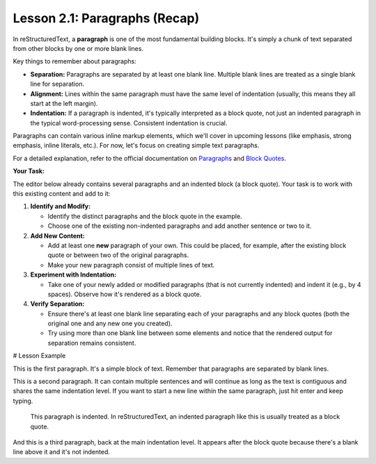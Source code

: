 ..
   _Chapter: 2. Basic Text Formatting (Inline Markup)
..
   _Next: 2_2_emphasis

==============================
Lesson 2.1: Paragraphs (Recap)
==============================

In reStructuredText, a **paragraph** is one of the most fundamental building
blocks. It's simply a chunk of text separated from other blocks by one or more
blank lines.

Key things to remember about paragraphs:

*   **Separation:** Paragraphs are separated by at least one blank line.
    Multiple blank lines are treated as a single blank line for separation.
*   **Alignment:** Lines within the same paragraph must have the same level of
    indentation (usually, this means they all start at the left margin).
*   **Indentation:** If a paragraph is indented, it's typically interpreted as
    a block quote, not just an indented paragraph in the typical word-processing
    sense. Consistent indentation is crucial.

Paragraphs can contain various inline markup elements, which we'll cover in
upcoming lessons (like emphasis, strong emphasis, inline literals, etc.). For now,
let's focus on creating simple text paragraphs.

For a detailed explanation, refer to the official documentation on
`Paragraphs <https://docutils.sourceforge.io/docs/ref/rst/restructuredtext.html#paragraphs>`_
and `Block Quotes <https://docutils.sourceforge.io/docs/ref/rst/restructuredtext.html#block-quotes>`_.

**Your Task:**

The editor below already contains several paragraphs and an indented block (a block quote).
Your task is to work with this existing content and add to it:

1.  **Identify and Modify:**

    *   Identify the distinct paragraphs and the block quote in the example.
    *   Choose one of the existing non-indented paragraphs and add another sentence or two to it.
2.  **Add New Content:**

    *   Add at least one **new** paragraph of your own. This could be placed, for example,
        after the existing block quote or between two of the original paragraphs.
    *   Make your new paragraph consist of multiple lines of text.
3.  **Experiment with Indentation:**

    *   Take one of your newly added or modified paragraphs (that is not currently indented)
        and indent it (e.g., by 4 spaces). Observe how it's rendered as a block quote.
4.  **Verify Separation:**

    *   Ensure there's at least one blank line separating each of your paragraphs and
        any block quotes (both the original one and any new one you created).
    *   Try using more than one blank line between some elements and notice that the
        rendered output for separation remains consistent.

# Lesson Example

This is the first paragraph. It's a simple block of text.
Remember that paragraphs are separated by blank lines.

This is a second paragraph. It can contain multiple sentences
and will continue as long as the text is contiguous and shares
the same indentation level. If you want to start a new line
within the same paragraph, just hit enter and keep typing.

    This paragraph is indented.
    In reStructuredText, an indented paragraph like this
    is usually treated as a block quote.

And this is a third paragraph, back at the main indentation level.
It appears after the block quote because there's a blank line
above it and it's not indented.
